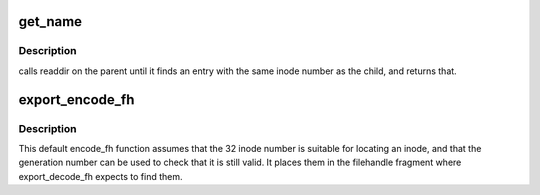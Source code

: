 .. -*- coding: utf-8; mode: rst -*-
.. src-file: fs/exportfs/expfs.c

.. _`get_name`:

get_name
========

.. c:function:: int get_name(const struct path *path, char *name, struct dentry *child)

    default export_operations->get_name function

    :param const struct path \*path:
        the directory in which to find a name

    :param char \*name:
        a pointer to a \ ``NAME_MAX``\ +1 char buffer to store the name

    :param struct dentry \*child:
        the dentry for the child directory.

.. _`get_name.description`:

Description
-----------

calls readdir on the parent until it finds an entry with
the same inode number as the child, and returns that.

.. _`export_encode_fh`:

export_encode_fh
================

.. c:function:: int export_encode_fh(struct inode *inode, struct fid *fid, int *max_len, struct inode *parent)

    default export_operations->encode_fh function

    :param struct inode \*inode:
        the object to encode

    :param struct fid \*fid:
        where to store the file handle fragment

    :param int \*max_len:
        maximum length to store there

    :param struct inode \*parent:
        parent directory inode, if wanted

.. _`export_encode_fh.description`:

Description
-----------

This default encode_fh function assumes that the 32 inode number
is suitable for locating an inode, and that the generation number
can be used to check that it is still valid.  It places them in the
filehandle fragment where export_decode_fh expects to find them.

.. This file was automatic generated / don't edit.

